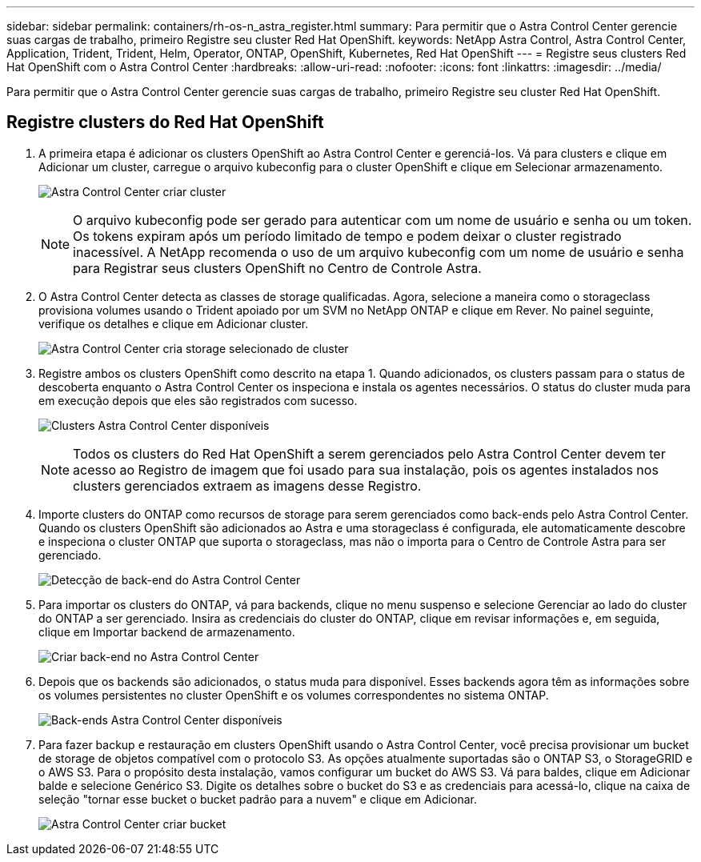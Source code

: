 ---
sidebar: sidebar 
permalink: containers/rh-os-n_astra_register.html 
summary: Para permitir que o Astra Control Center gerencie suas cargas de trabalho, primeiro Registre seu cluster Red Hat OpenShift. 
keywords: NetApp Astra Control, Astra Control Center, Application, Trident, Trident, Helm, Operator, ONTAP, OpenShift, Kubernetes, Red Hat OpenShift 
---
= Registre seus clusters Red Hat OpenShift com o Astra Control Center
:hardbreaks:
:allow-uri-read: 
:nofooter: 
:icons: font
:linkattrs: 
:imagesdir: ../media/


[role="lead"]
Para permitir que o Astra Control Center gerencie suas cargas de trabalho, primeiro Registre seu cluster Red Hat OpenShift.



== Registre clusters do Red Hat OpenShift

. A primeira etapa é adicionar os clusters OpenShift ao Astra Control Center e gerenciá-los. Vá para clusters e clique em Adicionar um cluster, carregue o arquivo kubeconfig para o cluster OpenShift e clique em Selecionar armazenamento.
+
image:redhat_openshift_image91.jpg["Astra Control Center criar cluster"]

+

NOTE: O arquivo kubeconfig pode ser gerado para autenticar com um nome de usuário e senha ou um token. Os tokens expiram após um período limitado de tempo e podem deixar o cluster registrado inacessível. A NetApp recomenda o uso de um arquivo kubeconfig com um nome de usuário e senha para Registrar seus clusters OpenShift no Centro de Controle Astra.

. O Astra Control Center detecta as classes de storage qualificadas. Agora, selecione a maneira como o storageclass provisiona volumes usando o Trident apoiado por um SVM no NetApp ONTAP e clique em Rever. No painel seguinte, verifique os detalhes e clique em Adicionar cluster.
+
image:redhat_openshift_image92.jpg["Astra Control Center cria storage selecionado de cluster"]

. Registre ambos os clusters OpenShift como descrito na etapa 1. Quando adicionados, os clusters passam para o status de descoberta enquanto o Astra Control Center os inspeciona e instala os agentes necessários. O status do cluster muda para em execução depois que eles são registrados com sucesso.
+
image:redhat_openshift_image93.jpg["Clusters Astra Control Center disponíveis"]

+

NOTE: Todos os clusters do Red Hat OpenShift a serem gerenciados pelo Astra Control Center devem ter acesso ao Registro de imagem que foi usado para sua instalação, pois os agentes instalados nos clusters gerenciados extraem as imagens desse Registro.

. Importe clusters do ONTAP como recursos de storage para serem gerenciados como back-ends pelo Astra Control Center. Quando os clusters OpenShift são adicionados ao Astra e uma storageclass é configurada, ele automaticamente descobre e inspeciona o cluster ONTAP que suporta o storageclass, mas não o importa para o Centro de Controle Astra para ser gerenciado.
+
image:redhat_openshift_image94.jpg["Detecção de back-end do Astra Control Center"]

. Para importar os clusters do ONTAP, vá para backends, clique no menu suspenso e selecione Gerenciar ao lado do cluster do ONTAP a ser gerenciado. Insira as credenciais do cluster do ONTAP, clique em revisar informações e, em seguida, clique em Importar backend de armazenamento.
+
image:redhat_openshift_image95.jpg["Criar back-end no Astra Control Center"]

. Depois que os backends são adicionados, o status muda para disponível. Esses backends agora têm as informações sobre os volumes persistentes no cluster OpenShift e os volumes correspondentes no sistema ONTAP.
+
image:redhat_openshift_image96.jpg["Back-ends Astra Control Center disponíveis"]

. Para fazer backup e restauração em clusters OpenShift usando o Astra Control Center, você precisa provisionar um bucket de storage de objetos compatível com o protocolo S3. As opções atualmente suportadas são o ONTAP S3, o StorageGRID e o AWS S3. Para o propósito desta instalação, vamos configurar um bucket do AWS S3. Vá para baldes, clique em Adicionar balde e selecione Genérico S3. Digite os detalhes sobre o bucket do S3 e as credenciais para acessá-lo, clique na caixa de seleção "tornar esse bucket o bucket padrão para a nuvem" e clique em Adicionar.
+
image:redhat_openshift_image97.jpg["Astra Control Center criar bucket"]


